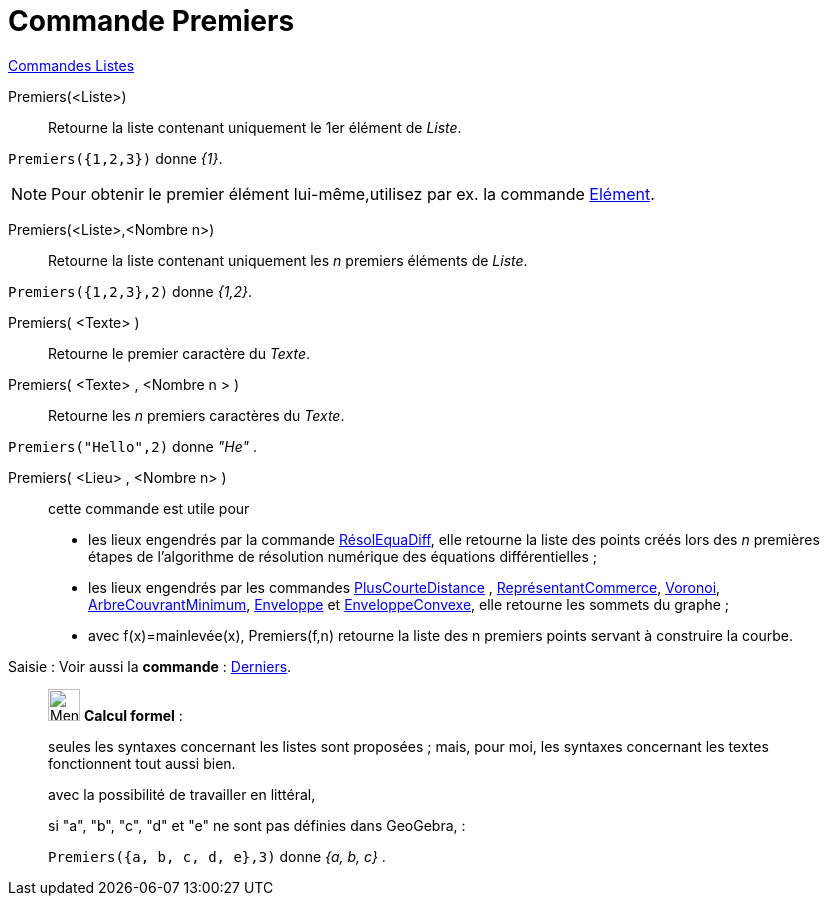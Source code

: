 = Commande Premiers
:page-en: commands/First
ifdef::env-github[:imagesdir: /fr/modules/ROOT/assets/images]

xref:commands/Commandes_Listes.adoc[Commandes Listes] 

Premiers(<Liste>)::
  Retourne la liste contenant uniquement le 1er élément de _Liste_.

[EXAMPLE]
====

`++Premiers({1,2,3})++` donne _\{1}_.

====

[NOTE]
====

Pour obtenir le premier élément lui-même,utilisez par ex. la commande xref:/commands/Elément.adoc[Elément].

====

Premiers(<Liste>,<Nombre n>)::
  Retourne la liste contenant uniquement les _n_ premiers éléments de _Liste_.

[EXAMPLE]
====

`++Premiers({1,2,3},2)++` donne _{1,2}_.

====

Premiers( <Texte> )::
  Retourne le premier caractère du _Texte_.

Premiers( <Texte> , <Nombre n > )::
  Retourne les _n_ premiers caractères du _Texte_.

[EXAMPLE]
====

`++Premiers("Hello",2)++` donne _"He"_ .

====

Premiers( <Lieu> , <Nombre n> )::
  cette commande est utile pour
  * les lieux engendrés par la commande xref:/commands/RésolEquaDiff.adoc[RésolEquaDiff], elle retourne la liste des
  points créés lors des _n_ premières étapes de l'algorithme de résolution numérique des équations différentielles ;
  * les lieux engendrés par les commandes xref:/commands/PlusCourteDistance.adoc[PlusCourteDistance] ,
  xref:/commands/ReprésentantCommerce.adoc[ReprésentantCommerce], xref:/commands/Voronoi.adoc[Voronoi],
  xref:/commands/ArbreCouvrantMinimum.adoc[ArbreCouvrantMinimum], xref:/commands/Enveloppe.adoc[Enveloppe] et
  xref:/commands/EnveloppeConvexe.adoc[EnveloppeConvexe], elle retourne les sommets du graphe ;
  * avec f(x)=mainlevée(x), Premiers(f,n) retourne la liste des n premiers points servant à construire la courbe.


[.kcode]#Saisie :# Voir aussi la *commande* : xref:/commands/Derniers.adoc[Derniers].
____________________________________________________________

image:32px-Menu_view_cas.svg.png[Menu view cas.svg,width=32,height=32] *Calcul formel* :

seules les syntaxes concernant les listes sont proposées ; mais, pour moi, les syntaxes concernant les textes
fonctionnent tout aussi bien.

avec la possibilité de travailler en littéral, 

[EXAMPLE]
====
si "a", "b", "c", "d" et "e" ne sont pas définies dans GeoGebra, :

`++Premiers({a, b, c, d, e},3)++` donne _{a, b, c}_ .

====


